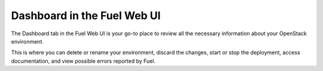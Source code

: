 Dashboard in the Fuel Web UI
++++++++++++++++++++++++++++

The Dashboard tab in the Fuel Web UI is your go-to place to
review all the necessary information about your OpenStack environment.

This is where you can delete or rename your environment, discard
the changes, start or stop the deployment, access documentation,
and view possible errors reported by Fuel.
